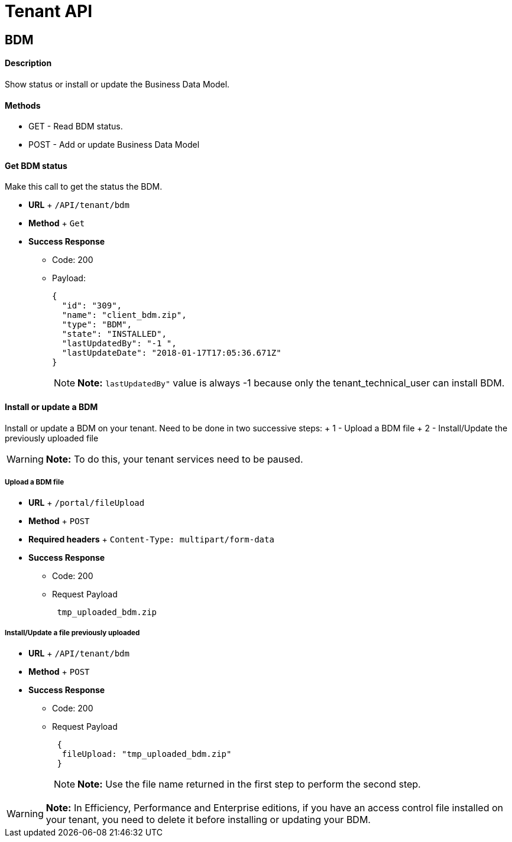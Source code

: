 = Tenant API

== BDM

[discrete]
==== Description

Show status or install or update the Business Data Model.

[discrete]
==== Methods

* GET - Read BDM status.
* POST - Add or update Business Data Model

[discrete]
==== Get BDM status

Make this call to get the status the BDM.

* *URL* + `/API/tenant/bdm`
* *Method* + `Get`
* *Success Response*
 ** Code: 200
 ** Payload:
+
[source,json]
----
{
  "id": "309",
  "name": "client_bdm.zip",
  "type": "BDM",
  "state": "INSTALLED",
  "lastUpdatedBy": "-1 ",
  "lastUpdateDate": "2018-01-17T17:05:36.671Z"
}
----
+
NOTE:  *Note:* `lastUpdatedBy"` value is always -1 because only the tenant_technical_user can install BDM.


[discrete]
==== Install or update a BDM

Install or update a BDM on your tenant.
Need to be done in two successive steps: + 1 - Upload a BDM file + 2 - Install/Update the previously uploaded file

WARNING:  *Note:* To do this, your tenant services need to be paused.


[discrete]
===== Upload a BDM file

* *URL* + `/portal/fileUpload`
* *Method* + `POST`
* *Required headers* + `Content-Type: multipart/form-data`
* *Success Response*
 ** Code: 200
 ** Request Payload
+
----
 tmp_uploaded_bdm.zip
----

[discrete]
===== Install/Update a file previously uploaded

* *URL* + `/API/tenant/bdm`
* *Method* + `POST`
* *Success Response*
 ** Code: 200
 ** Request Payload
+
----
 {
  fileUpload: "tmp_uploaded_bdm.zip"
 }
----
+
NOTE:  *Note:* Use the file name returned in the first step to perform the second step.


WARNING:  *Note:* In Efficiency, Performance and Enterprise editions, if you have an access control file installed on your tenant, you need to delete    it before installing or updating your BDM.

